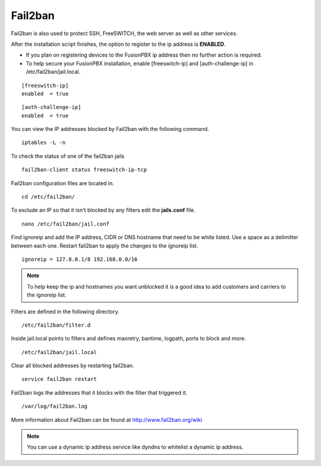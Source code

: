 #############
Fail2ban
#############


Fail2ban is also used to protect SSH, FreeSWITCH, the web server as well as other services.

After the installation script finishes, the option to register to the ip address is **ENABLED**.

* If you plan on registering devices to the FusionPBX ip address then no further action is required. 

* To help secure your FusionPBX installation, enable [freeswitch-ip] and [auth-challenge-ip] in /etc/fail2ban/jail.local.

::

 [freeswitch-ip]
 enabled  = true

::

 [auth-challenge-ip]
 enabled  = true 

You can view the IP addresses blocked by Fail2ban with the following command.


::
 
 iptables -L -n
 

To check the status of one of the fail2ban jails

::

 fail2ban-client status freeswitch-ip-tcp


Fail2ban configuration files are located in.

::

 cd /etc/fail2ban/


To exclude an IP so that it isn't blocked by any filters edit the **jails.conf** file.


::

 nano /etc/fail2ban/jail.conf


Find ignoreip and add the IP address, CIDR or DNS hostname that need to be white listed. Use a space as a delimitter between each one. Restart fail2ban to apply the changes to the ignoreip list.

::

 ignoreip = 127.0.0.1/8 192.168.0.0/16


.. note::
       To help keep the ip and hostnames you want unblocked it is a good idea to add customers and carriers to the ignoreip list.



Filters are defined in the following directory.

::

 /etc/fail2ban/filter.d


Inside jail.local points to filters and defines maxretry, bantime, logpath, ports to block and more.

::

 /etc/fail2ban/jail.local


Clear all blocked addresses by restarting fail2ban.

::

  service fail2ban restart


Fail2ban logs the addresses that it blocks with the filter that triggered it.

::

  /var/log/fail2ban.log


More information about Fail2ban can be found at http://www.fail2ban.org/wiki


.. Note::

    You can use a dynamic ip address service like dyndns to whitelist a dynamic ip address.


